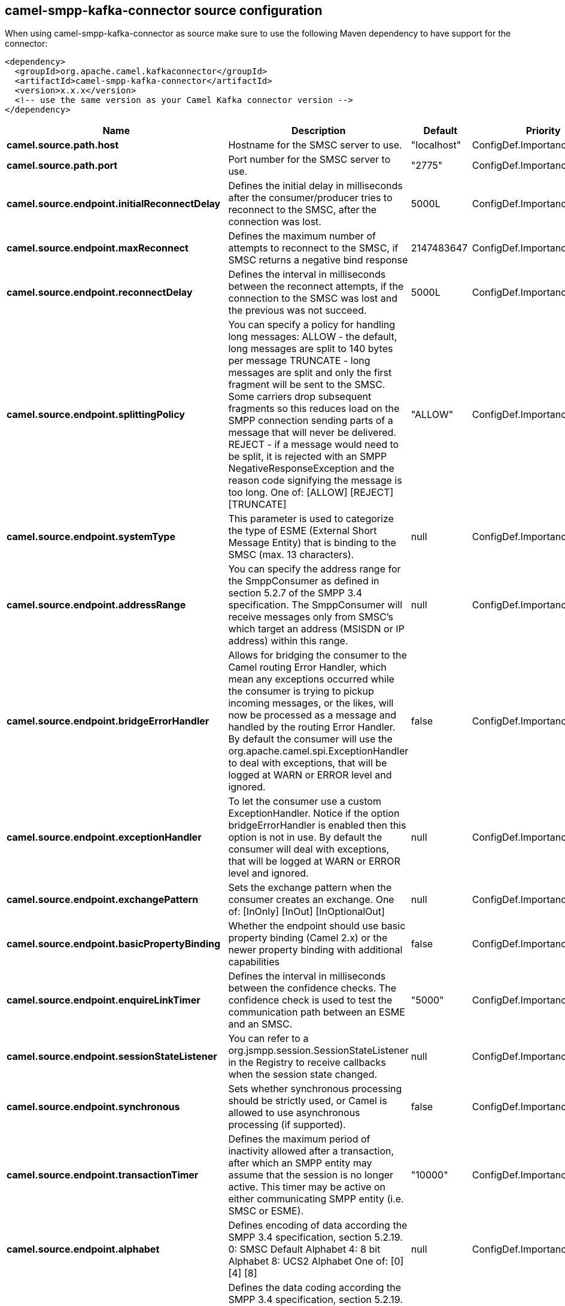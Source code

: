 // kafka-connector options: START
== camel-smpp-kafka-connector source configuration

When using camel-smpp-kafka-connector as source make sure to use the following Maven dependency to have support for the connector:

[source,xml]
----
<dependency>
  <groupId>org.apache.camel.kafkaconnector</groupId>
  <artifactId>camel-smpp-kafka-connector</artifactId>
  <version>x.x.x</version>
  <!-- use the same version as your Camel Kafka connector version -->
</dependency>
----


[width="100%",cols="2,5,^1,2",options="header"]
|===
| Name | Description | Default | Priority
| *camel.source.path.host* | Hostname for the SMSC server to use. | "localhost" | ConfigDef.Importance.MEDIUM
| *camel.source.path.port* | Port number for the SMSC server to use. | "2775" | ConfigDef.Importance.MEDIUM
| *camel.source.endpoint.initialReconnectDelay* | Defines the initial delay in milliseconds after the consumer/producer tries to reconnect to the SMSC, after the connection was lost. | 5000L | ConfigDef.Importance.MEDIUM
| *camel.source.endpoint.maxReconnect* | Defines the maximum number of attempts to reconnect to the SMSC, if SMSC returns a negative bind response | 2147483647 | ConfigDef.Importance.MEDIUM
| *camel.source.endpoint.reconnectDelay* | Defines the interval in milliseconds between the reconnect attempts, if the connection to the SMSC was lost and the previous was not succeed. | 5000L | ConfigDef.Importance.MEDIUM
| *camel.source.endpoint.splittingPolicy* | You can specify a policy for handling long messages: ALLOW - the default, long messages are split to 140 bytes per message TRUNCATE - long messages are split and only the first fragment will be sent to the SMSC. Some carriers drop subsequent fragments so this reduces load on the SMPP connection sending parts of a message that will never be delivered. REJECT - if a message would need to be split, it is rejected with an SMPP NegativeResponseException and the reason code signifying the message is too long. One of: [ALLOW] [REJECT] [TRUNCATE] | "ALLOW" | ConfigDef.Importance.MEDIUM
| *camel.source.endpoint.systemType* | This parameter is used to categorize the type of ESME (External Short Message Entity) that is binding to the SMSC (max. 13 characters). | null | ConfigDef.Importance.MEDIUM
| *camel.source.endpoint.addressRange* | You can specify the address range for the SmppConsumer as defined in section 5.2.7 of the SMPP 3.4 specification. The SmppConsumer will receive messages only from SMSC's which target an address (MSISDN or IP address) within this range. | null | ConfigDef.Importance.MEDIUM
| *camel.source.endpoint.bridgeErrorHandler* | Allows for bridging the consumer to the Camel routing Error Handler, which mean any exceptions occurred while the consumer is trying to pickup incoming messages, or the likes, will now be processed as a message and handled by the routing Error Handler. By default the consumer will use the org.apache.camel.spi.ExceptionHandler to deal with exceptions, that will be logged at WARN or ERROR level and ignored. | false | ConfigDef.Importance.MEDIUM
| *camel.source.endpoint.exceptionHandler* | To let the consumer use a custom ExceptionHandler. Notice if the option bridgeErrorHandler is enabled then this option is not in use. By default the consumer will deal with exceptions, that will be logged at WARN or ERROR level and ignored. | null | ConfigDef.Importance.MEDIUM
| *camel.source.endpoint.exchangePattern* | Sets the exchange pattern when the consumer creates an exchange. One of: [InOnly] [InOut] [InOptionalOut] | null | ConfigDef.Importance.MEDIUM
| *camel.source.endpoint.basicPropertyBinding* | Whether the endpoint should use basic property binding (Camel 2.x) or the newer property binding with additional capabilities | false | ConfigDef.Importance.MEDIUM
| *camel.source.endpoint.enquireLinkTimer* | Defines the interval in milliseconds between the confidence checks. The confidence check is used to test the communication path between an ESME and an SMSC. | "5000" | ConfigDef.Importance.MEDIUM
| *camel.source.endpoint.sessionStateListener* | You can refer to a org.jsmpp.session.SessionStateListener in the Registry to receive callbacks when the session state changed. | null | ConfigDef.Importance.MEDIUM
| *camel.source.endpoint.synchronous* | Sets whether synchronous processing should be strictly used, or Camel is allowed to use asynchronous processing (if supported). | false | ConfigDef.Importance.MEDIUM
| *camel.source.endpoint.transactionTimer* | Defines the maximum period of inactivity allowed after a transaction, after which an SMPP entity may assume that the session is no longer active. This timer may be active on either communicating SMPP entity (i.e. SMSC or ESME). | "10000" | ConfigDef.Importance.MEDIUM
| *camel.source.endpoint.alphabet* | Defines encoding of data according the SMPP 3.4 specification, section 5.2.19. 0: SMSC Default Alphabet 4: 8 bit Alphabet 8: UCS2 Alphabet One of: [0] [4] [8] | null | ConfigDef.Importance.MEDIUM
| *camel.source.endpoint.dataCoding* | Defines the data coding according the SMPP 3.4 specification, section 5.2.19. Example data encodings are: 0: SMSC Default Alphabet 3: Latin 1 (ISO-8859-1) 4: Octet unspecified (8-bit binary) 8: UCS2 (ISO/IEC-10646) 13: Extended Kanji JIS(X 0212-1990) | null | ConfigDef.Importance.MEDIUM
| *camel.source.endpoint.encoding* | Defines the encoding scheme of the short message user data. Only for SubmitSm, ReplaceSm and SubmitMulti. | "ISO-8859-1" | ConfigDef.Importance.MEDIUM
| *camel.source.endpoint.httpProxyHost* | If you need to tunnel SMPP through a HTTP proxy, set this attribute to the hostname or ip address of your HTTP proxy. | null | ConfigDef.Importance.MEDIUM
| *camel.source.endpoint.httpProxyPassword* | If your HTTP proxy requires basic authentication, set this attribute to the password required for your HTTP proxy. | null | ConfigDef.Importance.MEDIUM
| *camel.source.endpoint.httpProxyPort* | If you need to tunnel SMPP through a HTTP proxy, set this attribute to the port of your HTTP proxy. | "3128" | ConfigDef.Importance.MEDIUM
| *camel.source.endpoint.httpProxyUsername* | If your HTTP proxy requires basic authentication, set this attribute to the username required for your HTTP proxy. | null | ConfigDef.Importance.MEDIUM
| *camel.source.endpoint.proxyHeaders* | These headers will be passed to the proxy server while establishing the connection. | null | ConfigDef.Importance.MEDIUM
| *camel.source.endpoint.password* | The password for connecting to SMSC server. | null | ConfigDef.Importance.MEDIUM
| *camel.source.endpoint.systemId* | The system id (username) for connecting to SMSC server. | "smppclient" | ConfigDef.Importance.MEDIUM
| *camel.source.endpoint.usingSSL* | Whether using SSL with the smpps protocol | false | ConfigDef.Importance.MEDIUM
| *camel.component.smpp.bridgeErrorHandler* | Allows for bridging the consumer to the Camel routing Error Handler, which mean any exceptions occurred while the consumer is trying to pickup incoming messages, or the likes, will now be processed as a message and handled by the routing Error Handler. By default the consumer will use the org.apache.camel.spi.ExceptionHandler to deal with exceptions, that will be logged at WARN or ERROR level and ignored. | false | ConfigDef.Importance.MEDIUM
| *camel.component.smpp.basicPropertyBinding* | Whether the component should use basic property binding (Camel 2.x) or the newer property binding with additional capabilities | false | ConfigDef.Importance.MEDIUM
| *camel.component.smpp.configuration* | To use the shared SmppConfiguration as configuration. | null | ConfigDef.Importance.MEDIUM
|===


// kafka-connector options: END
